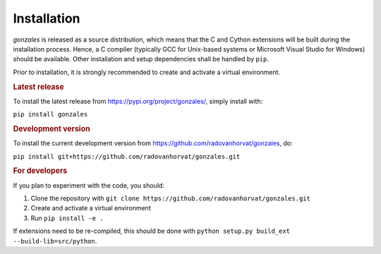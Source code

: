 Installation
============

`gonzales` is released as a source distribution, which means that the C and Cython extensions will
be built during the installation process. Hence, a C compiler (typically GCC for Unix-based systems or Microsoft
Visual Studio for Windows) should be available. Other installation and setup dependencies shall be handled by
``pip``.

Prior to installation, it is strongly recommended to create and activate a virtual environment.


.. rubric:: Latest release

To install the latest release from https://pypi.org/project/gonzales/, simply install with:

``pip install gonzales``

.. rubric:: Development version

To install the current development version from https://github.com/radovanhorvat/gonzales, do:

``pip install git+https://github.com/radovanhorvat/gonzales.git``

.. rubric:: For developers

If you plan to experiment with the code, you should:

1. Clone the repository with ``git clone https://github.com/radovanhorvat/gonzales.git``
2. Create and activate a virtual environment
3. Run ``pip install -e .``

If extensions need to be re-compiled, this should be done with ``python setup.py build_ext --build-lib=src/python``.
